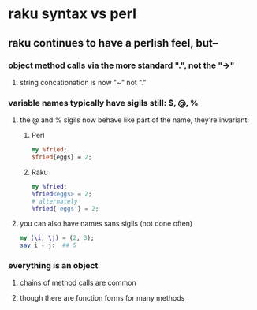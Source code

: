 * raku syntax vs perl
** raku continues to have a perlish feel, but--
*** object method calls via the more standard ".", not the "->"
**** string concationation is now "~" not "."
*** variable names typically have sigils still: $, @, %
**** the @ and % sigils now behave like part of the name, they're invariant:
***** Perl
#+BEGIN_SRC perl
my %fried;
$fried{eggs} = 2;
#+END_SRC 

***** Raku
#+BEGIN_SRC raku
my %fried;
%fried<eggs> = 2;
# alternately
%fried{'eggs'} = 2;
#+END_SRC 

**** you can also have names sans sigils (not done often)
#+BEGIN_SRC raku
my (\i, \j) = (2, 3);
say i + j:  ## 5
#+END_SRC
*** everything is an object
**** chains of method calls are common
**** though there are function forms for many methods
*** 
